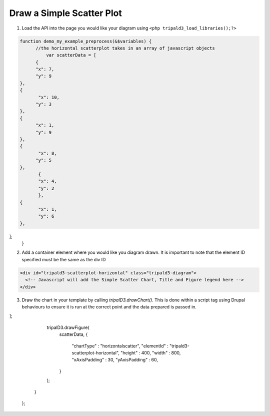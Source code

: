 Draw a Simple Scatter Plot
=========================

.. image:: draw_scatterhorizon.1.png




1. Load the API into the page you would like your diagram using ``<php tripald3_load_libraries();?>``

.. code-block:: php

  function demo_my_example_preprocess(&$variables) {
        //the horizontal scatterplot takes in an array of javascript objects
            var scatterData = [
	{
        "x": 7,
        "y": 9
  },
  {
         "x": 10,
        "y": 3
  },
  {
        "x": 1,
        "y": 9
  },
  {
         "x": 8,
        "y": 5
  },
         {
         "x": 4,
         "y": 2
         },
  {
         "x": 1,
         "y": 6
  },
];
    }

2. Add a container element where you would like you diagram drawn.  It is important to note that the element ID specified must be the same as the div ID

.. code-block:: html

  <div id="tripald3-scatterplot-horizontal" class="tripald3-diagram">
    <!-- Javascript will add the Simple Scatter Chart, Title and Figure legend here -->
  </div>

3. Draw the chart in your template by calling `tripalD3.drawChart()`. This is done within a script tag using Drupal behaviours to ensure it is run at the correct point and the data prepared is passed in.

.. code-block:: html
    <script type="text/javascript">
  Drupal.behaviors.tripalD3demoSimpleScatterHorizontal = {
    attach: function (context, settings) { 
      var scatterData = [
	{
  "x": 7,
  "y": 9
  },
  {
  "x": 10,
  "y": 3
  },
  {
  "x": 1,
  "y": 9
  },
  {
  "x": 8,
  "y": 5
  },
  {
  "x": 4,
  "y": 2
  },
  {
  "x": 1,
  "y": 6
  },
];

      tripalD3.drawFigure(
        scatterData,
        {
          "chartType" : "horizontalscatter",
          "elementId" : "tripald3-scatterplot-horizontal",
          "height" : 400,
          "width" : 800,
          "xAxisPadding" : 30,
          "yAxisPadding" : 60,
        }
      );
    }
  };



